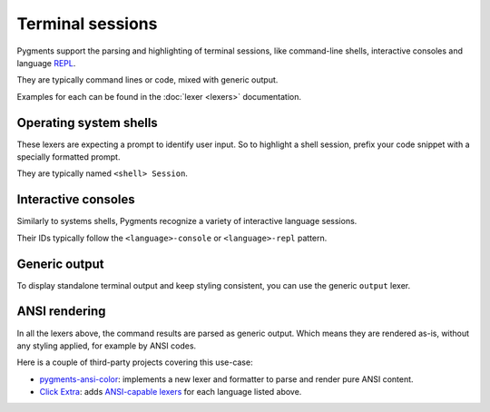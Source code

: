 =================
Terminal sessions
=================

Pygments support the parsing and highlighting of terminal sessions, like
command-line shells, interactive consoles and language `REPL
<https://en.wikipedia.org/wiki/Read–eval–print_loop>`_.

They are typically command lines or code, mixed with generic output.

Examples for each can be found in the :doc:`lexer <lexers>` documentation.


Operating system shells
-----------------------

These lexers are expecting a prompt to identify user input. So to highlight a
shell session, prefix your code snippet with a specially formatted prompt.

They are typically named ``<shell> Session``.


Interactive consoles
--------------------

Similarly to systems shells, Pygments recognize a variety of interactive
language sessions.

Their IDs typically follow the ``<language>-console`` or
``<language>-repl`` pattern.


Generic output
--------------

To display standalone terminal output and keep styling consistent, you can use
the generic ``output`` lexer.


ANSI rendering
--------------

In all the lexers above, the command results are parsed as generic output.
Which means they are rendered as-is, without any styling applied, for example by ANSI codes.

Here is a couple of third-party projects covering this use-case:

- `pygments-ansi-color
  <https://github.com/chriskuehl/pygments-ansi-color>`_: implements
  a new lexer and formatter to parse and render pure ANSI content.
- `Click Extra <https://github.com/kdeldycke/click-extra>`_: adds
  `ANSI-capable lexers
  <https://kdeldycke.github.io/click-extra/pygments.html#ansi-language-lexers>`_
  for each language listed above.
